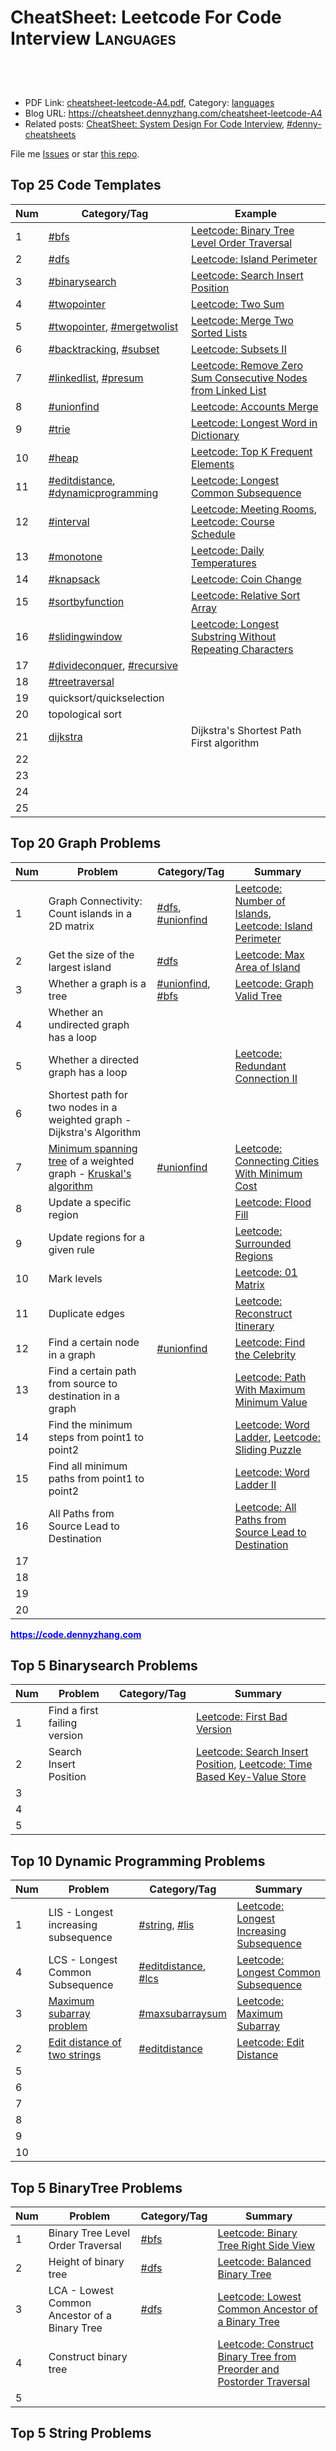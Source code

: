 * CheatSheet: Leetcode For Code Interview                         :Languages:
:PROPERTIES:
:type:     language
:export_file_name: cheatsheet-leetcode-A4.pdf
:END:

#+BEGIN_HTML
<a href="https://github.com/dennyzhang/cheatsheet.dennyzhang.com/tree/master/cheatsheet-leetcode-A4"><img align="right" width="200" height="183" src="https://www.dennyzhang.com/wp-content/uploads/denny/watermark/github.png" /></a>
<div id="the whole thing" style="overflow: hidden;">
<div style="float: left; padding: 5px"> <a href="https://www.linkedin.com/in/dennyzhang001"><img src="https://www.dennyzhang.com/wp-content/uploads/sns/linkedin.png" alt="linkedin" /></a></div>
<div style="float: left; padding: 5px"><a href="https://github.com/dennyzhang"><img src="https://www.dennyzhang.com/wp-content/uploads/sns/github.png" alt="github" /></a></div>
<div style="float: left; padding: 5px"><a href="https://www.dennyzhang.com/slack" target="_blank" rel="nofollow"><img src="https://www.dennyzhang.com/wp-content/uploads/sns/slack.png" alt="slack"/></a></div>
</div>

<br/><br/>
<a href="http://makeapullrequest.com" target="_blank" rel="nofollow"><img src="https://img.shields.io/badge/PRs-welcome-brightgreen.svg" alt="PRs Welcome"/></a>
#+END_HTML

- PDF Link: [[https://github.com/dennyzhang/cheatsheet.dennyzhang.com/blob/master/cheatsheet-leetcode-A4/cheatsheet-leetcode-A4.pdf][cheatsheet-leetcode-A4.pdf]], Category: [[https://cheatsheet.dennyzhang.com/category/languages/][languages]]
- Blog URL: https://cheatsheet.dennyzhang.com/cheatsheet-leetcode-A4
- Related posts: [[https://cheatsheet.dennyzhang.com/cheatsheet-systemdesign-A4][CheatSheet: System Design For Code Interview]], [[https://github.com/topics/denny-cheatsheets][#denny-cheatsheets]]

File me [[https://github.com/dennyzhang/cheatsheet.dennyzhang.com/issues][Issues]] or star [[https://github.com/dennyzhang/cheatsheet.dennyzhang.com][this repo]].
** Top 25 Code Templates
| Num | Category/Tag                       | Example                                                      |
|-----+------------------------------------+--------------------------------------------------------------|
|   1 | [[https://code.dennyzhang.com/review-bfs][#bfs]]                               | [[https://code.dennyzhang.com/binary-tree-level-order-traversal][Leetcode: Binary Tree Level Order Traversal]]                  |
|   2 | [[https://code.dennyzhang.com/review-dfs][#dfs]]                               | [[https://code.dennyzhang.com/island-perimeter][Leetcode: Island Perimeter]]                                   |
|   3 | [[https://code.dennyzhang.com/review-binarysearch][#binarysearch]]                      | [[https://code.dennyzhang.com/search-insert-position][Leetcode: Search Insert Position]]                             |
|   4 | [[https://code.dennyzhang.com/review-twopointer][#twopointer]]                        | [[https://code.dennyzhang.com/two-sum][Leetcode: Two Sum]]                                            |
|   5 | [[https://code.dennyzhang.com/review-twopoiner][#twopointer]], [[https://code.dennyzhang.com/tag/mergetwolist][#mergetwolist]]         | [[https://code.dennyzhang.com/merge-two-sorted-list][Leetcode: Merge Two Sorted Lists]]                             |
|   6 | [[https://code.dennyzhang.com/review-backtracking][#backtracking]], [[https://code.dennyzhang.com/tag/subset][#subset]]             | [[https://code.dennyzhang.com/subsets-ii][Leetcode: Subsets II]]                                         |
|   7 | [[https://code.dennyzhang.com/review-linkedlist][#linkedlist]], [[https://code.dennyzhang.com/tag/presum][#presum]]               | [[https://code.dennyzhang.com/remove-zero-sum-consecutive-nodes-from-linked-list][Leetcode: Remove Zero Sum Consecutive Nodes from Linked List]] |
|   8 | [[https://code.dennyzhang.com/review-unionfind][#unionfind]]                         | [[https://code.dennyzhang.com/accounts-merge][Leetcode: Accounts Merge]]                                     |
|   9 | [[https://code.dennyzhang.com/review-trie][#trie]]                              | [[https://code.dennyzhang.com/longest-word-in-dictionary][Leetcode: Longest Word in Dictionary]]                         |
|  10 | [[https://code.dennyzhang.com/review-heap][#heap]]                              | [[https://code.dennyzhang.com/top-k-frequent-elements][Leetcode: Top K Frequent Elements]]                            |
|  11 | [[https://code.dennyzhang.com/tag/editdistance][#editdistance]], [[https://code.dennyzhang.com/tag/dynamicprogramming][#dynamicprogramming]] | [[https://code.dennyzhang.com/longest-common-subsequence][Leetcode: Longest Common Subsequence]]                         |
|  12 | [[https://code.dennyzhang.com/review-interval][#interval]]                          | [[https://code.dennyzhang.com/meeting-rooms][Leetcode: Meeting Rooms]], [[https://code.dennyzhang.com/course-schedule][Leetcode: Course Schedule]]           |
|  13 | [[https://code.dennyzhang.com/review-monotone][#monotone]]                          | [[https://code.dennyzhang.com/daily-temperatures][Leetcode: Daily Temperatures]]                                 |
|  14 | [[https://code.dennyzhang.com/tag/knapsack][#knapsack]]                          | [[https://code.dennyzhang.com/coin-change][Leetcode: Coin Change]]                                        |
|  15 | [[https://code.dennyzhang.com/tag/sortbyfunction][#sortbyfunction]]                    | [[https://code.dennyzhang.com/relative-sort-array][Leetcode: Relative Sort Array]]                                |
|  16 | [[https://code.dennyzhang.com/review-slidingwindow][#slidingwindow]]                     | [[https://code.dennyzhang.com/longest-substring-without-repeating-characters][Leetcode: Longest Substring Without Repeating Characters]]     |
|  17 | [[https://code.dennyzhang.com/review-divideconquer][#divideconquer]], [[https://code.dennyzhang.com/review-recursive][#recursive]]         |                                                              |
|  18 | [[https://code.dennyzhang.com/review-treetraversal][#treetraversal]]                     |                                                              |
|  19 | quicksort/quickselection           |                                                              |
|  20 | topological sort                   |                                                              |
|  21 | [[https://en.wikipedia.org/wiki/Dijkstra%27s_algorithm][dijkstra]]                           | Dijkstra's Shortest Path First algorithm                     |
|  22 |                                    |                                                              |
|  23 |                                    |                                                              |
|  24 |                                    |                                                              |
|  25 |                                    |                                                              |
#+TBLFM: $1=@-1$1+1;N
** Top 20 Graph Problems
| Num | Problem                                                                | Category/Tag     | Summary                                                 |
|-----+------------------------------------------------------------------------+------------------+---------------------------------------------------------|
|   1 | Graph Connectivity: Count islands in a 2D matrix                       | [[https://code.dennyzhang.com/review-dfs][#dfs]], [[https://code.dennyzhang.com/review-unionfind][#unionfind]] | [[https://code.dennyzhang.com/number-of-islands][Leetcode: Number of Islands]], [[https://code.dennyzhang.com/island-perimeter][Leetcode: Island Perimeter]] |
|   2 | Get the size of the largest island                                     | [[https://code.dennyzhang.com/review-dfs][#dfs]]             | [[https://code.dennyzhang.com/max-area-of-island][Leetcode: Max Area of Island]]                            |
|   3 | Whether a graph is a tree                                              | [[https://code.dennyzhang.com/review-unionfind][#unionfind]], [[https://code.dennyzhang.com/review-bfs][#bfs]] | [[https://code.dennyzhang.com/graph-valid-tree][Leetcode: Graph Valid Tree]]                              |
|   4 | Whether an undirected graph has a loop                                 |                  |                                                         |
|   5 | Whether a directed graph has a loop                                    |                  | [[https://code.dennyzhang.com/redundant-connection-ii][Leetcode: Redundant Connection II]]                       |
|   6 | Shortest path for two nodes in a weighted graph - Dijkstra's Algorithm |                  |                                                         |
|   7 | [[https://en.wikipedia.org/wiki/Minimum_spanning_tree][Minimum spanning tree]] of a weighted graph - [[https://en.wikipedia.org/wiki/Kruskal%27s_algorithm][Kruskal's algorithm]]        | [[https://code.dennyzhang.com/review-unionfind][#unionfind]]       | [[https://code.dennyzhang.com/connecting-cities-with-minimum-cost][Leetcode: Connecting Cities With Minimum Cost]]           |
|   8 | Update a specific region                                               |                  | [[https://code.dennyzhang.com/flood-fill][Leetcode: Flood Fill]]                                    |
|   9 | Update regions for a given rule                                        |                  | [[https://code.dennyzhang.com/surrounded-regions][Leetcode: Surrounded Regions]]                            |
|  10 | Mark levels                                                            |                  | [[https://code.dennyzhang.com/01-matrix][Leetcode: 01 Matrix]]                                     |
|  11 | Duplicate edges                                                        |                  | [[https://code.dennyzhang.com/reconstruct-itinerary][Leetcode: Reconstruct Itinerary]]                         |
|  12 | Find a certain node in a graph                                         | [[https://code.dennyzhang.com/review-unionfind][#unionfind]]       | [[https://code.dennyzhang.com/find-the-celebrity][Leetcode: Find the Celebrity]]                            |
|  13 | Find a certain path from source to destination in a graph              |                  | [[https://code.dennyzhang.com/path-with-maximum-minimum-value][Leetcode: Path With Maximum Minimum Value]]               |
|  14 | Find the minimum steps from point1 to point2                           |                  | [[https://code.dennyzhang.com/word-ladder][Leetcode: Word Ladder]], [[https://code.dennyzhang.com/sliding-puzzle][Leetcode: Sliding Puzzle]]         |
|  15 | Find all minimum paths from point1 to point2                           |                  | [[https://code.dennyzhang.com/word-ladder-ii][Leetcode: Word Ladder II]]                                |
|  16 | All Paths from Source Lead to Destination                              |                  | [[https://code.dennyzhang.com/all-paths-from-source-lead-to-destination][Leetcode: All Paths from Source Lead to Destination]]     |
|  17 |                                                                        |                  |                                                         |
|  18 |                                                                        |                  |                                                         |
|  19 |                                                                        |                  |                                                         |
|  20 |                                                                        |                  |                                                         |
#+TBLFM: $1=@-1$1+1;N

#+BEGIN_HTML
<a href="https://code.dennyzhang.com"><b><font color=blue>https://code.dennyzhang.com</font></b></a>
#+END_HTML

[[https://cheatsheet.dennyzhang.com/cheatsheet-leetcode-A4][https://cdn.dennyzhang.com/images/brain/denny_leetcode.png]]
#+BEGIN_HTML
<a href="https://cheatsheet.dennyzhang.com"><img align="right" width="185" height="37" src="https://raw.githubusercontent.com/dennyzhang/cheatsheet.dennyzhang.com/master/images/cheatsheet_dns.png"></a>
#+END_HTML

** Top 5 Binarysearch Problems
| Num | Problem                      | Category/Tag | Summary                                                                |
|-----+------------------------------+--------------+------------------------------------------------------------------------|
|   1 | Find a first failing version |              | [[https://code.dennyzhang.com/first-bad-version][Leetcode: First Bad Version]]                                            |
|   2 | Search Insert Position       |              | [[https://code.dennyzhang.com/search-insert-position][Leetcode: Search Insert Position]], [[https://code.dennyzhang.com/time-based-key-value-store][Leetcode: Time Based Key-Value Store]] |
|   3 |                              |              |                                                                        |
|   4 |                              |              |                                                                        |
|   5 |                              |              |                                                                        |
#+TBLFM: $1=@-1$1+1;N

** Top 10 Dynamic Programming Problems
| Num | Problem                              | Category/Tag        | Summary                                  |
|-----+--------------------------------------+---------------------+------------------------------------------|
|   1 | LIS - Longest increasing subsequence | [[https://code.dennyzhang.com/review-string][#string]], [[https://code.dennyzhang.com/tag/lis][#lis]]       | [[https://code.dennyzhang.com/longest-increasing-subsequence][Leetcode: Longest Increasing Subsequence]] |
|   4 | LCS - Longest Common Subsequence     | [[https://code.dennyzhang.com/tag/editdistance][#editdistance]], [[https://code.dennyzhang.com/tag/lcs][#lcs]] | [[https://code.dennyzhang.com/longest-common-subsequence][Leetcode: Longest Common Subsequence]]     |
|   3 | [[https://en.wikipedia.org/wiki/Maximum_subarray_problem][Maximum subarray problem]]             | [[https://code.dennyzhang.com/tag/maxsubarraysum][#maxsubarraysum]]     | [[https://code.dennyzhang.com/maximum-subarray][Leetcode: Maximum Subarray]]               |
|   2 | [[https://en.wikipedia.org/wiki/Edit_distance][Edit distance of two strings]]         | [[https://code.dennyzhang.com/tag/editdistance][#editdistance]]       | [[https://code.dennyzhang.com/edit-distance][Leetcode: Edit Distance]]                  |
|   5 |                                      |                     |                                          |
|   6 |                                      |                     |                                          |
|   7 |                                      |                     |                                          |
|   8 |                                      |                     |                                          |
|   9 |                                      |                     |                                          |
|  10 |                                      |                     |                                          |
#+TBLFM: $1=@-1$1+1;N

** Top 5 BinaryTree Problems
| Num | Problem                                       | Category/Tag | Summary                                                               |
|-----+-----------------------------------------------+--------------+-----------------------------------------------------------------------|
|   1 | Binary Tree Level Order Traversal             | [[https://code.dennyzhang.com/review-bfs][#bfs]]         | [[https://code.dennyzhang.com/binary-tree-right-side-view][Leetcode: Binary Tree Right Side View]]                                 |
|   2 | Height of binary tree                         | [[https://code.dennyzhang.com/review-dfs][#dfs]]         | [[https://code.dennyzhang.com/balanced-binary-tree][Leetcode: Balanced Binary Tree]]                                        |
|   3 | LCA - Lowest Common Ancestor of a Binary Tree | [[https://code.dennyzhang.com/review-dfs][#dfs]]         | [[https://code.dennyzhang.com/lowest-common-ancestor-of-a-binary-tree][Leetcode: Lowest Common Ancestor of a Binary Tree]]                     |
|   4 | Construct binary tree                         |              | [[https://code.dennyzhang.com/construct-binary-tree-from-preorder-and-postorder-traversal][Leetcode: Construct Binary Tree from Preorder and Postorder Traversal]] |
|   5 |                                               |              |                                                                       |
#+TBLFM: $1=@-1$1+1;N
** Top 5 String Problems
| Num | Problem                 | Category/Tag | Summary                                 |
|-----+-------------------------+--------------+-----------------------------------------|
|   1 | Reserve words in string |              | [[https://code.dennyzhang.com/reverse-words-in-a-string-iii][Leetcode: Reverse Words in a String III]] |
|   2 |                         |              |                                         |
|   3 |                         |              |                                         |
|   4 |                         |              |                                         |
|   5 |                         |              |                                         |
#+TBLFM: $1=@-1$1+1;N
** Top 5 Math Problems
| Num | Problem                             | Category/Tag | Summary                   |
|-----+-------------------------------------+--------------+---------------------------|
|   1 | Check prime - [[https://en.wikipedia.org/wiki/Sieve_of_Eratosthenes][Sieve of Eratosthenes]] | [[https://code.dennyzhang.com/tag/prime][#prime]]       | [[https://code.dennyzhang.com/count-primes][Leetcode: Count Primes]]    |
|   2 | Check leap year                     | [[https://code.dennyzhang.com/tag/leapyear][#leapyear]]    | [[https://code.dennyzhang.com/day-of-the-week][Leetcode: Day of the Week]] |
|   3 | Rectangle                           | [[https://code.dennyzhang.com/review-rectangle][#rectangle]]   |                           |
|   4 | gcd                                 | [[https://code.dennyzhang.com/review-gcd][#gcd]]         |                           |
|   5 |                                     |              |                           |
#+TBLFM: $1=@-1$1+1;N
** Top 40 General Problems
| Num | Problem                                              | Category/Tag                      | Example                                                                      |
|-----+------------------------------------------------------+-----------------------------------+------------------------------------------------------------------------------|
|   1 | Reverse words in an sentence                         | [[https://code.dennyzhang.com/review-string][#string]]                           | [[https://code.dennyzhang.com/reverse-words-in-a-string-ii][Leetcode: Reverse Words in a String II]]                                       |
|   2 | Split string                                         | [[https://code.dennyzhang.com/review-string][#string]]                           | [[https://code.dennyzhang.com/license-key-formatting][Leetcode: License Key Formatting]]                                             |
|   3 | Two pointers                                         | [[https://code.dennyzhang.com/tag/twosum][#twosum]], [[https://code.dennyzhang.com/review-twopointer][#twopointer]]              | [[https://code.dennyzhang.com/two-sum][Leetcode: Two Sum]]                                                            |
|   4 | Sort one array based on another array                | [[https://code.dennyzhang.com/tag/sortbyfunction][#sortbyfunction]]                   | [[https://code.dennyzhang.com/relative-sort-array][Leetcode: Relative Sort Array]]                                                |
|   5 | Buy stock for maximum profit list                    | [[https://code.dennyzhang.com/tag/array][#array]], [[https://code.dennyzhang.com/review-greedy][#greedy]], [[https://code.dennyzhang.com/tag/buystock][#buystock]]        | [[https://code.dennyzhang.com/stock-decision][Leetcode: Best Time to Buy and Sell Stock]]                                    |
|   6 | Prefix search from a list of strings                 | [[https://code.dennyzhang.com/review-trie][#trie]]                             | [[https://code.dennyzhang.com/longest-word-in-dictionary][Leetcode: Longest Word in Dictionary]]                                         |
|   7 | LCS - Longest Common Subsequence                     | [[https://code.dennyzhang.com/tag/dynamicprogramming][#dynamicprogramming]], [[https://code.dennyzhang.com/review-string][#string]]      | [[https://code.dennyzhang.com/longest-common-subsequence][Leetcode: Longest Common Subsequence]]                                         |
|   8 | Longest substring with at most K distinct characters | [[https://code.dennyzhang.com/review-slidingwindow][#slidingwindow]], [[https://code.dennyzhang.com/followup-atmostkdistinct][#atmostkdistinct]]  | [[https://code.dennyzhang.com/longest-substring-with-at-most-k-distinct-characters][Leetcode: Longest Substring with At Most K Distinct Characters]]               |
|   9 | Longest subarray with maximum K 0s                   | [[https://code.dennyzhang.com/review-slidingwindow][#slidingwindow]]                    | [[https://code.dennyzhang.com/max-consecutive-ones-iii][Leetcode: Max Consecutive Ones III]]                                           |
|  10 | Get all possibilities of subsets                     | [[https://code.dennyzhang.com/tag/subset][#subset]], [[https://code.dennyzhang.com/review-backtracking][#backtracking]]            | [[https://code.dennyzhang.com/subsets-ii][Leetcode: Subsets II]], [[https://code.dennyzhang.com/subsets][Leetcode: Subsets]]                                      |
|  11 | Choose k numbers from a list                         | [[https://code.dennyzhang.com/review-combination][#combination]], [[https://code.dennyzhang.com/review-backtracking][#backtracking]]       | [[https://code.dennyzhang.com/combination-sum-ii][Leetcode: Combination Sum II]]                                                 |
|  12 | Combination from multiple segments                   | [[https://code.dennyzhang.com/review-combination][#combination]], [[https://code.dennyzhang.com/review-backtracking][#backtracking]]       | [[https://code.dennyzhang.com/letter-combinations-of-a-phone-number][Leetcode: Letter Combinations of a Phone Number]]                              |
|  13 | Factor Combinations                                  | [[https://code.dennyzhang.com/review-combination][#combination]], [[https://code.dennyzhang.com/review-backtracking][#backtracking]]       | [[https://code.dennyzhang.com/factor-combinations][Leetcode: Factor Combinations]]                                                |
|  14 | Permutation without duplicates                       | [[https://code.dennyzhang.com/tag/permutation][#permutation]], [[https://code.dennyzhang.com/review-backtracking][#backtracking]]       | [[https://code.dennyzhang.com/palindrome-permutation-ii][Leetcode: Palindrome Permutation II]]                                          |
|  15 | Int to string or string to int                       | [[https://code.dennyzhang.com/tag/bitmanipulation][#bitmanipulation]]                  |                                                                              |
|  16 | [[https://www.geeksforgeeks.org/convert-number-negative-base-representation/][Convert a number into negative base representation]]   | [[https://code.dennyzhang.com/tag/bitmanipulation][#bitmanipulation]], [[https://code.dennyzhang.com/tag/baseconversion][#baseconversion]] | [[https://code.dennyzhang.com/convert-to-base-2][Leetcode: Convert to Base -2]]                                                 |
|  17 | Remove nodes from linked list                        | [[https://code.dennyzhang.com/review-linkedlist][#linkedlist]], [[https://code.dennyzhang.com/tag/presum][#presum]]              | [[https://code.dennyzhang.com/remove-zero-sum-consecutive-nodes-from-linked-list][Leetcode: Remove Zero Sum Consecutive Nodes from Linked List]]                 |
|  18 | Check whether a linked list has a loop               |                                   |                                                                              |
|  19 | Network connectivity                                 | [[https://code.dennyzhang.com/review-unionfind][#unionfind]]                        | [[https://code.dennyzhang.com/friend-circles][Leetcode: Friend Circles]]                                                     |
|  20 | Build relationship among different sets              | [[https://code.dennyzhang.com/review-unionfind][#unionfind]]                        | [[https://code.dennyzhang.com/accounts-merge][Leetcode: Accounts Merge]]                                                     |
|  21 | [[https://en.wikipedia.org/wiki/Knapsack_problem][Knapsack problem to maximize benefits]]                | [[https://code.dennyzhang.com/tag/knapsack][#knapsack]]                         | [[https://code.dennyzhang.com/coin-change][Leetcode: Coin Change]]                                                        |
|  22 | Find the next greater value                          | [[https://code.dennyzhang.com/review-monotone][#monotone]]                         | [[https://code.dennyzhang.com/daily-temperatures][Leetcode: Daily Temperatures]]                                                 |
|  23 | Meeting conflict                                     | [[https://code.dennyzhang.com/review-interval][#interval]]                         | [[https://code.dennyzhang.com/meeting-rooms][Leetcode: Meeting Rooms]], [[https://code.dennyzhang.com/course-schedule][Leetcode: Course Schedule]]                           |
|  24 | TopK problem                                         | [[https://code.dennyzhang.com/review-heap][#heap]]                             | [[https://code.dennyzhang.com/top-k-frequent-elements][Leetcode: Top K Frequent Elements]], [[https://code.dennyzhang.com/find-k-pairs-with-smallest-sums][Leetcode: Find K Pairs with Smallest Sums]] |
|  25 | Quick slow pointers                                  | [[https://code.dennyzhang.com/review-twopointer][#twopointer]]                       | [[https://code.dennyzhang.com/middle-of-linked-list][LintCode: Middle of Linked List]]                                              |
|  26 | Longest Repeating Character with at most K changes   | [[https://code.dennyzhang.com/review-slidingwindow][#slidingwindow]]                    | [[https://code.dennyzhang.com/longest-repeating-character-replacement][Leetcode: Longest Repeating Character Replacement]]                            |
|  27 | Count out of boundary paths in a 2D matrix           | [[https://code.dennyzhang.com/review-bfs][#bfs]], [[https://code.dennyzhang.com/tag/outofboundarypath][#outofboundarypath]]          | [[https://code.dennyzhang.com/out-of-boundary-paths][Leetcode: Out of Boundary Paths]]                                              |
|  28 | Prefix and Suffix Search                             | [[https://code.dennyzhang.com/review-trie][#trie]]                             | [[https://code.dennyzhang.com/prefix-and-suffix-search][Leetcode: Prefix and Suffix Search]]                                           |
|  29 |                                                      | [[https://code.dennyzhang.com/review-minmax][#minmax]], [[https://code.dennyzhang.com/tag/dynamicprogramming][#dynamicprogramming]]      | [[https://code.dennyzhang.com/predict-the-winner][Leetcode: Predict the Winner]], [[https://code.dennyzhang.com/stone-game][Leetcode: Stone Game]]                           |
|  30 |                                                      |                                   | [[https://en.wikipedia.org/wiki/Travelling_salesman_problem][Travelling salesman problem]]                                                  |
|  31 |                                                      |                                   | [[https://code.dennyzhang.com/remove-duplicates-from-sorted-array-ii][Leetcode: Remove Duplicates from Sorted Array II]]                             |
|  32 |                                                      |                                   | [[https://code.dennyzhang.com/min-stack][Leetcode: Min Stack]]                                                          |
|  33 | Topological Sort                                     |                                   |                                                                              |
|  34 |                                                      |                                   |                                                                              |
|  35 |                                                      |                                   |                                                                              |
|  36 |                                                      |                                   |                                                                              |
|  37 |                                                      |                                   |                                                                              |
|  38 |                                                      |                                   |                                                                              |
|  39 |                                                      |                                   |                                                                              |
|  40 |                                                      |                                   |                                                                              |
#+TBLFM: $1=@-1$1+1;N

#+BEGIN_HTML
<a href="https://cheatsheet.dennyzhang.com"><img align="right" width="185" height="37" src="https://raw.githubusercontent.com/dennyzhang/cheatsheet.dennyzhang.com/master/images/cheatsheet_dns.png"></a>
#+END_HTML

** Common Tips For Clean Code
| Num | Name                                                     | Summary                                                                 |
|-----+----------------------------------------------------------+-------------------------------------------------------------------------|
|   1 | Caculate sum of a range quickly                          | [[https://code.dennyzhang.com/tag/presum][#presum]],[[https://code.dennyzhang.com/maximum-subarray][Leetcode: Maximum Subarray]]                                      |
|   2 | Move in four directions for a matrix                     | [[https://code.dennyzhang.com/sliding-puzzle][Leetcode: Sliding Puzzle]]                                                |
|   3 | Split string by multiple seperator                       | [[https://code.dennyzhang.com/brace-expansion][Leetcode: Brace Expansion]]                                               |
|   4 | Add a dummy tailing element to simplify code             | [[https://code.dennyzhang.com/brace-expansion][Leetcode: Brace Expansion]]                                               |
|   5 | Fast slow pointers                                       | [[https://code.dennyzhang.com/middle-of-linked-list][LintCode: Middle of Linked List]]                                         |
|   6 | Deep copy an array                                       | [[https://code.dennyzhang.com/combination-sum][Leetcode: Combination Sum]]                                               |
|   7 | Use arrays instead of hashmaps, if possible              | [[https://code.dennyzhang.com/number-of-days-in-a-month][Leetcode: Number of Days in a Month]]                                     |
|   8 | Control the order of dfs                                 | [[https://code.dennyzhang.com/subsets-ii][Leetcode: Subsets II]]                                                    |
|   9 | Avoid inserting into the head of an array                | [[https://code.dennyzhang.com/path-in-zigzag-labelled-binary-tree][Leetcode: Path In Zigzag Labelled Binary Tree]]                           |
|  10 | From right to left, instead of left to right             | [[https://code.dennyzhang.com/merge-sorted-array][Leetcode: Merge Sorted Array]]                                            |
|  11 | Think the other way around                               | =Add Items= vs =Remove Items=, =Increase Counter= vs =Decrease Counter= |
|  12 | Avoid uncessary if...else...                             | res[i] = (diff/2 <= k), [[https://code.dennyzhang.com/can-make-palindrome-from-substring][Leetcode: Can Make Palindrome from Substring]]    |
|  13 | To get the case of K, solve: at most K - at most (K-1)   | [[https://code.dennyzhang.com/subarrays-with-k-different-integers][Leetcode: Subarrays with K Different Integers]]                           |
|  14 | Instead of deleting entry from hashmap, decrease counter | [[https://code.dennyzhang.com/longest-substring-with-at-most-k-distinct-characters][Leetcode: Longest Substring with At Most K Distinct Characters]]          |
|  15 | Find the max/min; If not found, return 0                 | [[https://code.dennyzhang.com/minimum-area-rectangle][Leetcode: Minimum Area Rectangle]]                                        |
|  16 | With helper function vs without helper function          | [[https://code.dennyzhang.com/longest-repeating-character-replacement][Leetcode: Longest Repeating Character Replacement]]                       |
|  17 | Instead of adding a character, try to delete one         | [[https://code.dennyzhang.com/longest-string-chain][Leetcode: Longest String Chain]]                                          |
|  18 | [[https://code.dennyzhang.com/tag/roudtrippass][#roudtrippass]]: from left to right, then right to left    | [[https://code.dennyzhang.com/shortest-distance-to-a-character][Leetcode: Shortest Distance to a Character]]                              |
|  19 | One pass instead of two pass                             |                                                                         |
|  20 | Avoid unnecessary precheck                               |                                                                         |
|  21 | Swiping line algorithm                                   |                                                                         |
|  22 | Add a dummy head node for linked list                    |                                                                         |
|  23 | Hide details which are irrelevant                        |                                                                         |
|  24 | Avoid delete element from hashmaps                       |                                                                         |
#+TBLFM: $1=@-1$1+1;N
** Review Problems By Category
| Num | Name                | Summary                                           |
|-----+---------------------+---------------------------------------------------|
|   1 | [[https://code.dennyzhang.com/tag/binarytree][#binarytree]]         | [[https://code.dennyzhang.com/review-binarytree][Review: Binary Tree Problems]]                      |
|   2 | [[https://code.dennyzhang.com/review-linkedlist][#linkedlist]]         | [[https://code.dennyzhang.com/review-linkedlist][Review: Linked List Problems]]                      |
|   3 | [[https://code.dennyzhang.com/review-binarysearch][#binarysearch]]       | [[https://code.dennyzhang.com/review-binarysearch][Review: Binary Search Problems]]                    |
|   4 | [[https://code.dennyzhang.com/tag/dynamicprogramming][#dynamicprogramming]] | [[https://code.dennyzhang.com/review-dynamicprogramming][Review: Dynamic Programming Problems]]              |
|   5 | [[https://code.dennyzhang.com/review-twopointer][#twopointer]]         | [[https://code.dennyzhang.com/review-twopointer][Review: TwoPointers Problems]]                      |
|   6 | [[https://code.dennyzhang.com/review-trie][#trie]]               | [[https://code.dennyzhang.com/review-trie][Review: Trie Tree Problems]]                        |
|   7 | [[https://code.dennyzhang.com/review-string][#string]]             | [[https://code.dennyzhang.com/review-string][Review: String Problems]]                           |
|   8 | [[https://code.dennyzhang.com/review-stack][#stack]]              | [[https://code.dennyzhang.com/review-stack][Review: Stack Problems]]                            |
|   9 | [[https://code.dennyzhang.com/review-bfs][#bfs]]                | [[https://code.dennyzhang.com/review-bfs][Review: BFS Problems]]                              |
|  10 | [[https://code.dennyzhang.com/review-dfs][#dfs]]                | [[https://code.dennyzhang.com/review-dfs][Review: DFS Problems]]                              |
|  11 | [[https://code.dennyzhang.com/tag/array][#array]]              | [[https://code.dennyzhang.com/review-array][Review: Array/SubArray Problems]]                   |
|  12 | [[https://code.dennyzhang.com/review-hashmap][#hashmap]]            | [[https://code.dennyzhang.com/review-hashmap][Review: Hashmap Problems]]                          |
|  13 | [[https://code.dennyzhang.com/review-monotone][#monotone]]           | [[https://code.dennyzhang.com/review-monotone][Review: Monotone Stack Or Monotone Queue Problems]] |
|  14 | [[https://code.dennyzhang.com/tag/knapsack][#knapsack]]           | [[https://code.dennyzhang.com/review-knapsack][Review: Knapsack Problems]]                         |
|  15 | [[https://code.dennyzhang.com/review-heap][#heap]]               | [[https://code.dennyzhang.com/review-heap][Review: Heap Problems]]                             |
|  16 | [[https://code.dennyzhang.com/review-divideconquer][#divideconquer]]      | [[https://code.dennyzhang.com/review-divideconquer][Review: Divide And Conquer Problems]]               |
|  17 | [[https://code.dennyzhang.com/review-backtracking][#backtracking]]       | [[https://code.dennyzhang.com/review-backtracking][Review: Backtracking Problems]]                     |
|  18 | [[https://code.dennyzhang.com/review-unionfind][#unionfind]]          | [[https://code.dennyzhang.com/review-unionfind][Review: Union Find Problems]]                       |
|  19 | [[https://code.dennyzhang.com/review-greedy][#greedy]]             | [[https://code.dennyzhang.com/review-greedy][Review: Greedy Problems]]                           |
|  20 | [[https://code.dennyzhang.com/review-gcd][#gcd]]                | [[https://code.dennyzhang.com/review-gcd][Review: GCD Problems]]                              |
|  21 | [[https://code.dennyzhang.com/review-interval][#interval]]           | [[https://code.dennyzhang.com/review-interval][Review: Interval Problems]]                         |
|  22 | [[https://code.dennyzhang.com/review-combination][#combination]]        | [[https://code.dennyzhang.com/review-combination][Review: Combinations and Permutations Problems]]    |
|  23 | [[https://code.dennyzhang.com/review-sql][#sql]]                | [[https://code.dennyzhang.com/review-sql][Review: SQL Problems]]                              |
|  24 | [[https://code.dennyzhang.com/review-sqrt][#sqrt]]               | [[https://code.dennyzhang.com/review-sqrt][Review: sqrt Problems]]                             |
#+TBLFM: $1=@-1$1+1;N

#+BEGIN_HTML
<a href="https://cheatsheet.dennyzhang.com"><img align="right" width="185" height="37" src="https://raw.githubusercontent.com/dennyzhang/cheatsheet.dennyzhang.com/master/images/cheatsheet_dns.png"></a>
#+END_HTML
** Golang Tips
| Name                                              | Summary                                                                                        |
|---------------------------------------------------+------------------------------------------------------------------------------------------------|
| Golang return a tuple                             | =func dfs(root *TreeNode, max *float64) (sum int, cnt int)=, [[https://code.dennyzhang.com/maximum-average-subtree][Leetcode: Maximum Average Subtree]] |
| Use strings.Builder, instead of string            | [[https://code.dennyzhang.com/unique-email-addresses][Leetcode: Unique Email Addresses]]                                                               |
| Variable Conversion                               | =float64(x_int/y_int)= != =float64(x_int)/float64(y_int)=, [[https://code.dennyzhang.com/maximum-average-subtree][Leetcode: Maximum Average Subtree]]   |
| For a list of objects, pass by value or reference | =f(l []*TreeNode)= vs =f(l *[]*TreeNode)=, [[https://code.dennyzhang.com/lowest-common-ancestor-of-a-binary-tree][Leetcode: Lowest Common Ancestor of a Binary Tree]]   |

** Resource For Code Problems
| Name                 | Summary                                                                                  |
|----------------------+------------------------------------------------------------------------------------------|
| Leetcode summary     | [[https://leetcode.com/problemset/top-google-questions/][Link: Top Google Questions]], [[https://leetcode.com/problemset/top-100-liked-questions/][Link: Top 100 Liked Questions]], [[https://leetcode.com/problemset/top-interview-questions/][Link: Top Interview Questions]] |
| Leetcode summary     | [[https://github.com/kdn251/interviews][GitHub: kdn251/interviews]]                                                                |
| Leetcoder on YouTube | [[https://www.youtube.com/channel/UCUBt1TDQTl1atYsscVoUzoQ/videos][lee 215]], [[https://www.youtube.com/channel/UCDVYMs-SYiJxhIU2T0e7gzw/videos][Aoxiang Cui]]                                                                     |
| Online test websites | [[https://www.hackerrank.com][hackerrank.com]], [[https://www.hackerrank.com/domains/algorithms?filters%5Bdifficulty%5D%5B%5D=hard&filters%5Bstatus%5D%5B%5D=unsolved][hackerrank - hard]]                                                        |
| Online test websites | [[https://www.spoj.com][spoj.com]]                                                                                 |
| Online test websites | [[https://codeforces.com][codeforces.com]], [[http://poj.org/][poj.org]]                                                                  |
| Online test websites | [[http://acm.hdu.edu.cn/][acm.hdu.edu.cn]], [[http://acm.zju.edu.cn/onlinejudge/][acm.zju.edu.cn]], [[http://acm.timus.ru][acm.timus.ru]], [[https://uva.onlinejudge.org][uva.onlinejudge.org]]                        |
| Reference            | [[https://www.geeksforgeeks.org][geeksforgeeks.org]]                                                                        |
| Reference            | [[https://www.youtube.com/channel/UCZCFT11CWBi3MHNlGf019nw][Youtube: Abdul Bari - Algorithm]]                                                          |

** Resource For Code Problems - In Chinese                         :noexport:
| Name      | Summary                                  |
|-----------+------------------------------------------|
| Reference | [[https://github.com/imhuay/Algorithm_Interview_Notes-Chinese/tree/master/C-算法][Algorithm_Interview_Notes-Chinese/C-算法]] |
** More Resources
License: Code is licensed under [[https://www.dennyzhang.com/wp-content/mit_license.txt][MIT License]].

https://www.cs.princeton.edu/~rs/AlgsDS07/

#+BEGIN_HTML
<a href="https://cheatsheet.dennyzhang.com"><img align="right" width="201" height="268" src="https://raw.githubusercontent.com/USDevOps/mywechat-slack-group/master/images/denny_201706.png"></a>

<a href="https://cheatsheet.dennyzhang.com"><img align="right" src="https://raw.githubusercontent.com/dennyzhang/cheatsheet.dennyzhang.com/master/images/cheatsheet_dns.png"></a>
#+END_HTML
* org-mode configuration                                           :noexport:
#+STARTUP: overview customtime noalign logdone showall
#+DESCRIPTION:
#+KEYWORDS:
#+LATEX_HEADER: \usepackage[margin=0.6in]{geometry}
#+LaTeX_CLASS_OPTIONS: [8pt]
#+LATEX_HEADER: \usepackage[english]{babel}
#+LATEX_HEADER: \usepackage{lastpage}
#+LATEX_HEADER: \usepackage{fancyhdr}
#+LATEX_HEADER: \pagestyle{fancy}
#+LATEX_HEADER: \fancyhf{}
#+LATEX_HEADER: \rhead{Updated: \today}
#+LATEX_HEADER: \rfoot{\thepage\ of \pageref{LastPage}}
#+LATEX_HEADER: \lfoot{\href{https://github.com/dennyzhang/cheatsheet.dennyzhang.com/tree/master/cheatsheet-leetcode-A4}{GitHub: https://github.com/dennyzhang/cheatsheet.dennyzhang.com/tree/master/cheatsheet-leetcode-A4}}
#+LATEX_HEADER: \lhead{\href{https://cheatsheet.dennyzhang.com/cheatsheet-slack-A4}{Blog URL: https://cheatsheet.dennyzhang.com/cheatsheet-leetcode-A4}}
#+AUTHOR: Denny Zhang
#+EMAIL:  denny@dennyzhang.com
#+TAGS: noexport(n)
#+PRIORITIES: A D C
#+OPTIONS:   H:3 num:t toc:nil \n:nil @:t ::t |:t ^:t -:t f:t *:t <:t
#+OPTIONS:   TeX:t LaTeX:nil skip:nil d:nil todo:t pri:nil tags:not-in-toc
#+EXPORT_EXCLUDE_TAGS: exclude noexport
#+SEQ_TODO: TODO HALF ASSIGN | DONE BYPASS DELEGATE CANCELED DEFERRED
#+LINK_UP:
#+LINK_HOME:
* TODO mitbbs job hunting: http://www.mitbbs.com/bbsdoc/JobHunting.html :noexport:
